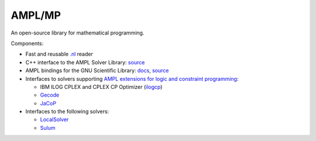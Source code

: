 AMPL/MP
=======

An open-source library for mathematical programming.

Components:

* Fast and reusable `.nl <https://en.wikipedia.org/wiki/Nl_(format)>`__ reader

* C++ interface to the AMPL Solver Library:
  `source <https://github.com/ampl/mp/tree/master/src/asl>`__

* AMPL bindings for the GNU Scientific Library: `docs <http://ampl.github.io/amplgsl/>`__,
  `source <https://github.com/ampl/mp/tree/master/src/gsl>`__

* Interfaces to solvers supporting
  `AMPL extensions for logic and constraint programming <http://ampl.com/resources/logic-and-constraint-programming-extensions/>`__:

  - IBM ILOG CPLEX and CPLEX CP Optimizer (`ilogcp <https://github.com/ampl/mp/tree/master/solvers/ilogcp>`__)

  - `Gecode <https://github.com/ampl/mp/tree/master/solvers/gecode>`__

  - `JaCoP <https://github.com/ampl/mp/tree/master/solvers/jacop>`__

* Interfaces to the following solvers:

  - `LocalSolver <https://github.com/ampl/mp/tree/master/solvers/localsolver>`__
  - `Sulum <https://github.com/ampl/mp/tree/master/solvers/sulum>`__
